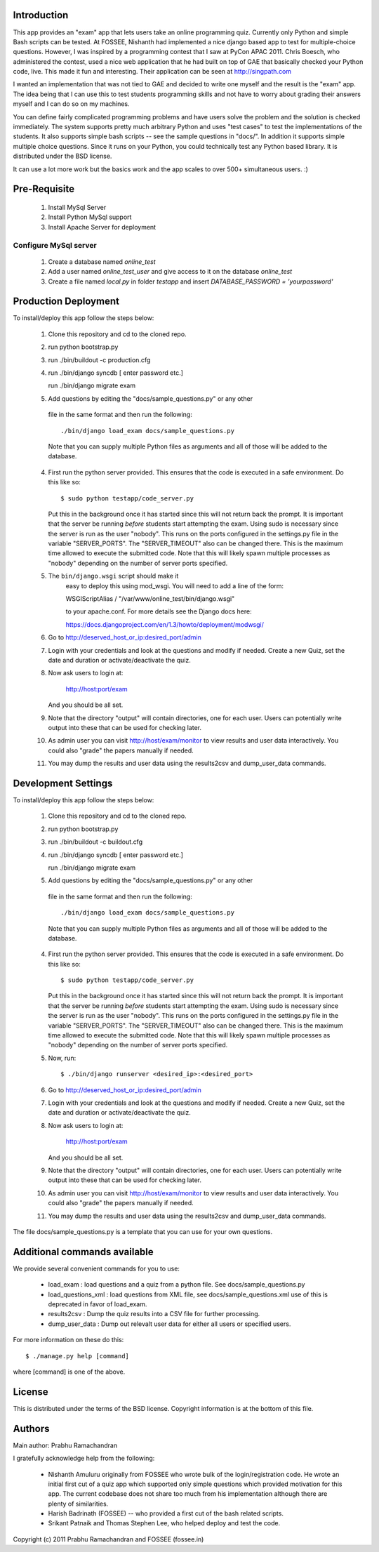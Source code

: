 Introduction
============

This app provides an "exam" app that lets users take an online
programming quiz.  Currently only Python and simple Bash scripts can be
tested.  At FOSSEE, Nishanth had implemented a nice django based app to
test for multiple-choice questions.  However, I was inspired by a
programming contest that I saw at PyCon APAC 2011.  Chris Boesch, who
administered the contest, used a nice web application that he had built
on top of GAE that basically checked your Python code, live.  This made
it fun and interesting.  Their application can be seen at
http://singpath.com

I wanted an implementation that was not tied to GAE and decided to write
one myself and the result is the "exam" app.  The idea being that I can
use this to test students programming skills and not have to worry about
grading their answers myself and I can do so on my machines.

You can define fairly complicated programming problems and have users
solve the problem and the solution is checked immediately. The system
supports pretty much arbitrary Python and uses "test cases" to test the
implementations of the students.  It also supports simple bash scripts
-- see the sample questions in "docs/".  In addition it supports simple
multiple choice questions.  Since it runs on your Python, you could
technically test any Python based library.  It is distributed under the
BSD license.

It can use a lot more work but the basics work and the app scales to
over 500+ simultaneous users. :)

Pre-Requisite
=============

 1. Install MySql Server
 
 2. Install Python MySql support
 
 3. Install Apache Server for deployment
 
Configure MySql server
----------------------

 1. Create a database named `online_test`
 
 2. Add a user named `online_test_user` and give access to it on the database `online_test`
 
 3. Create a file named `local.py` in folder `testapp` and insert `DATABASE_PASSWORD = 'yourpassword'`
  

Production Deployment
=====================

To install/deploy this app follow the steps below:

 1. Clone this repository and cd to the cloned repo.
 
 2. run python bootstrap.py
 
 3. run ./bin/buildout -c production.cfg
 
 4. run ./bin/django syncdb
    [ enter password etc.]
 
    run ./bin/django migrate exam
    
 5.  Add questions by editing the "docs/sample_questions.py" or any other
    file in the same format and then run the following::

      ./bin/django load_exam docs/sample_questions.py

    Note that you can supply multiple Python files as arguments and all of
    those will be added to the database.
    
 4. First run the python server provided.  This ensures that the code is 
    executed in a safe environment.  Do this like so::
    
      $ sudo python testapp/code_server.py
      
    Put this in the background once it has started since this will not
    return back the prompt.  It is important that the server be running
    *before* students start attempting the exam.  Using sudo is
    necessary since the server is run as the user "nobody".  This runs
    on the ports configured in the settings.py file in the variable
    "SERVER_PORTS".  The "SERVER_TIMEOUT" also can be changed there.
    This is the maximum time allowed to execute the submitted code.
    Note that this will likely spawn multiple processes as "nobody"
    depending on the number of server ports specified.
    
 5. The ``bin/django.wsgi`` script should make it 
 	easy to deploy this using mod_wsgi.  You will need to add a line of the form:

        WSGIScriptAlias / "/var/www/online_test/bin/django.wsgi"

	to your apache.conf.  For more details see the Django docs here:

	https://docs.djangoproject.com/en/1.3/howto/deployment/modwsgi/
	
 6. Go to http://deserved_host_or_ip:desired_port/admin

 7. Login with your credentials and look at the questions and modify if
    needed.  Create a new Quiz, set the date and duration or
    activate/deactivate the quiz.

 8. Now ask users to login at:

        http://host:port/exam

    And you should be all set.
    
 9. Note that the directory "output" will contain directories, one for each
    user.  Users can potentially write output into these that can be used
    for checking later.

 10. As admin user you can visit http://host/exam/monitor  to view
     results and user data interactively. You could also "grade" the
     papers manually if needed.

 11. You may dump the results and user data using the results2csv and
     dump_user_data commands.
 
Development Settings
====================

To install/deploy this app follow the steps below:

 1. Clone this repository and cd to the cloned repo.
 
 2. run python bootstrap.py
 
 3. run ./bin/buildout -c buildout.cfg
 
 4. run ./bin/django syncdb
    [ enter password etc.]
 
    run ./bin/django migrate exam
    
 5.  Add questions by editing the "docs/sample_questions.py" or any other
    file in the same format and then run the following::

      ./bin/django load_exam docs/sample_questions.py

    Note that you can supply multiple Python files as arguments and all of
    those will be added to the database.
    
 4. First run the python server provided.  This ensures that the code is 
    executed in a safe environment.  Do this like so::
    
      $ sudo python testapp/code_server.py
      
    Put this in the background once it has started since this will not
    return back the prompt.  It is important that the server be running
    *before* students start attempting the exam.  Using sudo is
    necessary since the server is run as the user "nobody".  This runs
    on the ports configured in the settings.py file in the variable
    "SERVER_PORTS".  The "SERVER_TIMEOUT" also can be changed there.
    This is the maximum time allowed to execute the submitted code.
    Note that this will likely spawn multiple processes as "nobody"
    depending on the number of server ports specified.
    
 5. Now, run::
 
    $ ./bin/django runserver <desired_ip>:<desired_port>
	
 6. Go to http://deserved_host_or_ip:desired_port/admin

 7. Login with your credentials and look at the questions and modify if
    needed.  Create a new Quiz, set the date and duration or
    activate/deactivate the quiz.

 8. Now ask users to login at:

        http://host:port/exam

    And you should be all set.
    
 9. Note that the directory "output" will contain directories, one for each
    user.  Users can potentially write output into these that can be used
    for checking later.

 10. As admin user you can visit http://host/exam/monitor  to view
     results and user data interactively. You could also "grade" the
     papers manually if needed.

 11. You may dump the results and user data using the results2csv and
     dump_user_data commands.
 

The file docs/sample_questions.py is a template that you can use for your
own questions.

Additional commands available
==============================

We provide several convenient commands for you to use:

 - load_exam : load questions and a quiz from a python file.  See
   docs/sample_questions.py

 - load_questions_xml : load questions from XML file, see
   docs/sample_questions.xml  use of this is deprecated in favor of
   load_exam.

 - results2csv : Dump the quiz results into a CSV file for further
   processing.

 - dump_user_data : Dump out relevalt user data for either all users or
   specified users.

For more information on these do this::

  $ ./manage.py help [command]

where [command] is one of the above.

License
=======

This is distributed under the terms of the BSD license.  Copyright
information is at the bottom of this file.

Authors
=======

Main author: Prabhu Ramachandran

I gratefully acknowledge help from the following:

 - Nishanth Amuluru originally from FOSSEE who wrote bulk of the
   login/registration code.  He wrote an initial first cut of a quiz app
   which supported only simple questions which provided motivation for
   this app.  The current codebase does not share too much from his
   implementation although there are plenty of similarities.

 - Harish Badrinath (FOSSEE) -- who provided a first cut of the bash
   related scripts.

 - Srikant Patnaik and Thomas Stephen Lee, who helped deploy and test
   the code.


Copyright (c) 2011 Prabhu Ramachandran and FOSSEE (fossee.in)